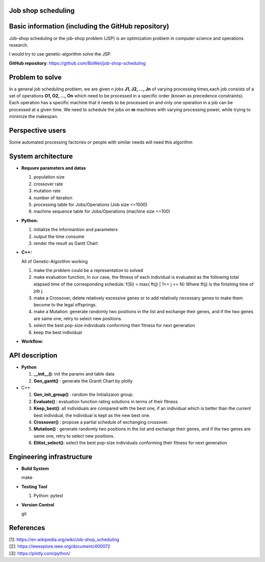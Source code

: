 Job shop scheduling
===================

Basic information (including the GitHub repository)
===================

Job-shop scheduling or the job-shop problem (JSP) is an optimization
problem in computer science and operations research.

I would try to use genetic-algorithm solve the JSP.

**GitHub repository**: https://github.com/BoWeii/job-shop-scheduling 

Problem to solve
===================
In a general job scheduling problem, we are given n jobs **J1, J2, ...,
Jn** of varying processing times,each job consists of a set of
operations **O1, O2, ..., On** which need to be processed in a specific
order (known as precedence constraints). Each operation has a specific
machine that it needs to be processed on and only one operation in a job
can be processed at a given time. We need to schedule the jobs on **m**
machines with varying processing power, while trying to minimize the
makespan. |image0|

Perspective users
===================

Some automated processing factories or people with similar needs will
need this algorithm

System architecture
===================
-  **Requure parameters and datas**

   1. population size 
   2. crossover rate 
   3. mutation rate 
   4. number of iteration
   5. processing table for Jobs/Operations (Job size <=1000)
   6. machine sequence table for Jobs/Operations (machine size <=100)
   
-  **Python:**

   1. initialize the informantion and parameters 
   2. output the time consume
   3. render the result as Gantt Chart


-  **C++:**  

   All of Genetic-Algorithm working
   
   1. make the problem could be a representation to solved
   2. make evaluation function, In our case, the fitness of each individual is evaluated as the following total elapsed time of the corresponding schedule:
      f(Si) = max{ ft(j) | 1<= j <= N}  Where ft(j) is the finishing time of job j.
   3.	make a Crossover, delete relatively excessive genes or to add relatively necessary genes to make them become to the legal offsprings.
   4.	make a Mutation: generate randomly two positions in the list and exchange their genes, and if the two genes are same one, retry to select new positions.
   5.	select the best pop-size individuals conforming their fitness for next generation
   6.	keep the best individual

     

-  **Workflow:** 
|image1|

API description
===================

-  **Python**

   1. **__init__()**: init the params and table data
   2. **Gen_gantt()** : generate the Grantt Chart by plotly

-  C++

   1. **Gen_init_group()** : random the Initializaion group.
   2. **Evaluate()** : evaluation function rating solutions in terms
      of their fitness
   3. **Keep_best()**: all individuals are compared with the best
      one, if an individual which is better than the current best
      individual, the individual is kept as the new best one.
   4. **Crossover()** : propose a partial schedule of exchanging
      crossover.
   5. **Mutation()** : generate randomly two positions in the list and
      exchange their genes, and if the two genes are same one, retry to
      select new positions.
   6. **Elitist_select()**: select the best pop-size individuals
      conforming their fitness for next generation

Engineering infrastructure
==========================
-  **Build System**

   make

-  **Testing Tool**

   1. Python: pytest

-  **Version Control**

   git




References
==========

| [1]: https://en.wikipedia.org/wiki/Job-shop\_scheduling
| [2]: https://ieeexplore.ieee.org/document/400072
| [3]: https://plotly.com/python/

.. |image0| image:: https://i.imgur.com/XMlXh4Z.png
.. |image1| image:: https://i.imgur.com/YCJHWZh.jpg
